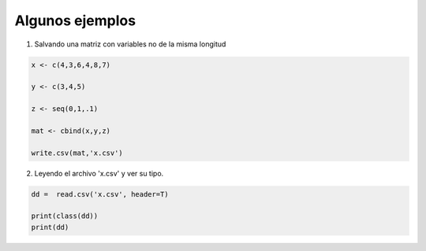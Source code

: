 Algunos ejemplos
================

1) Salvando una matriz con variables no de la misma longitud

.. code:: R

   x <- c(4,3,6,4,8,7)

   y <- c(3,4,5)

   z <- seq(0,1,.1)

   mat <- cbind(x,y,z) 

   write.csv(mat,'x.csv')

2) Leyendo el archivo 'x.csv' y ver su tipo.
   
.. code:: R

   dd =  read.csv('x.csv', header=T)

   print(class(dd))
   print(dd)


